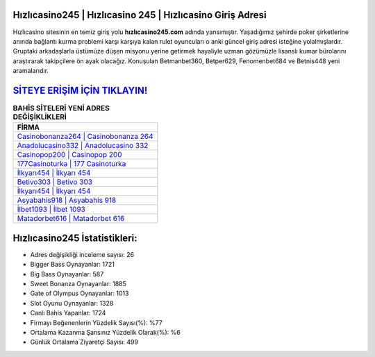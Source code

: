 ﻿Hızlıcasino245 | Hızlıcasino 245 | Hızlıcasino Giriş Adresi
===================================

.. image:: images/hizlicasino-giris.jpg
   :width: 600
   
Hızlıcasino sitesinin en temiz giriş yolu **hızlıcasino245.com** adında yansımıştır. Yaşadığımız şehirde poker şirketlerine anında bağlantı kurma problemi karşı karşıya kalan rulet oyuncuları o anki güncel giriş adresi isteğine yolalmışlardır. Gruptaki arkadaşlarla üstümüze düşen misyonu yerine getirmek hayaliyle uzman gözümüzle lisanslı kumar bürolarını araştırarak takipçilere ön ayak olacağız. Konuşulan Betmanbet360, Betper629, Fenomenbet684 ve Betnis448 yeni aramalarıdır.

`SİTEYE ERİŞİM İÇİN TIKLAYIN! <https://cutt.ly/QwVVg2Vk>`_
==============

.. list-table:: **BAHİS SİTELERİ YENİ ADRES DEĞİŞİKLİKLERİ**
   :widths: 100
   :header-rows: 1

   * - FİRMA
   * - `Casinobonanza264 | Casinobonanza 264 <casinobonanza264-casinobonanza-264-casinobonanza-giris-adresi.html>`_
   * - `Anadolucasino332 | Anadolucasino 332 <anadolucasino332-anadolucasino-332-anadolucasino-giris-adresi.html>`_
   * - `Casinopop200 | Casinopop 200 <casinopop200-casinopop-200-casinopop-giris-adresi.html>`_	 
   * - `177Casinoturka | 177 Casinoturka <177casinoturka-177-casinoturka-casinoturka-giris-adresi.html>`_	 
   * - `İlkyarı454 | İlkyarı 454 <ilkyari454-ilkyari-454-ilkyari-giris-adresi.html>`_ 
   * - `Betivo303 | Betivo 303 <betivo303-betivo-303-betivo-giris-adresi.html>`_
   * - `İlkyarı454 | İlkyarı 454 <ilkyari454-ilkyari-454-ilkyari-giris-adresi.html>`_	 
   * - `Asyabahis918 | Asyabahis 918 <asyabahis918-asyabahis-918-asyabahis-giris-adresi.html>`_
   * - `İlbet1093 | İlbet 1093 <ilbet1093-ilbet-1093-ilbet-giris-adresi.html>`_
   * - `Matadorbet616 | Matadorbet 616 <matadorbet616-matadorbet-616-matadorbet-giris-adresi.html>`_
	 
Hızlıcasino245 İstatistikleri:
===================================	 
* Adres değişikliği inceleme sayısı: 26
* Bigger Bass Oynayanlar: 1721
* Big Bass Oynayanlar: 587
* Sweet Bonanza Oynayanlar: 1885
* Gate of Olympus Oynayanlar: 1013
* Slot Oyunu Oynayanlar: 1328
* Canlı Bahis Yapanlar: 1724
* Firmayı Beğenenlerin Yüzdelik Sayısı(%): %77
* Ortalama Kazanma Şansınız Yüzdelik Olarak(%): %6
* Günlük Ortalama Ziyaretçi Sayısı: 499

